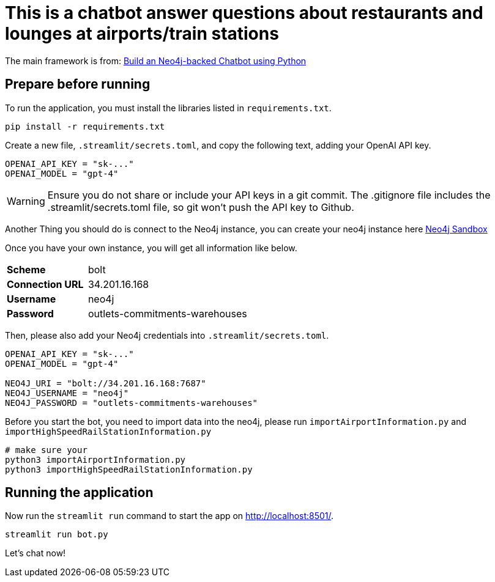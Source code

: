 = This is a chatbot answer questions about restaurants and lounges at airports/train stations

The main framework is from: link:https://github.com/neo4j-graphacademy/llm-chatbot-python.git[Build an Neo4j-backed Chatbot using Python^]


== Prepare before running


To run the application, you must install the libraries listed in `requirements.txt`.
[source,sh]
pip install -r requirements.txt


Create a new file, `.streamlit/secrets.toml`, and copy the following text, adding your OpenAI API key.
[source,toml]
----
OPENAI_API_KEY = "sk-..."
OPENAI_MODEL = "gpt-4"
----

[WARNING]
====
Ensure you do not share or include your API keys in a git commit. The .gitignore file includes the .streamlit/secrets.toml file, so git won’t push the API key to Github.
====

Another Thing you should do is connect to the Neo4j instance, you can create your neo4j instance here link:https://sandbox.neo4j.com/[Neo4j Sandbox^]

Once you have your own instance, you will get all information like below.
[cols="1,2"]
|===
|**Scheme** |bolt
|**Connection URL** |34.201.16.168
|**Username** |neo4j
|**Password** |outlets-commitments-warehouses
|===

Then, please also add your Neo4j credentials into `.streamlit/secrets.toml`.
[source,toml]
----
OPENAI_API_KEY = "sk-..."
OPENAI_MODEL = "gpt-4"

NEO4J_URI = "bolt://34.201.16.168:7687"
NEO4J_USERNAME = "neo4j"
NEO4J_PASSWORD = "outlets-commitments-warehouses"
----

Before you start the bot, you need to import data into the neo4j, please run `importAirportInformation.py` and `importHighSpeedRailStationInformation.py`
[source,sh]
----
# make sure your
python3 importAirportInformation.py
python3 importHighSpeedRailStationInformation.py
----

== Running the application
Now run the `streamlit run` command to start the app on link:http://localhost:8501/[http://localhost:8501/^].
[source,sh]
streamlit run bot.py

Let's chat now!
